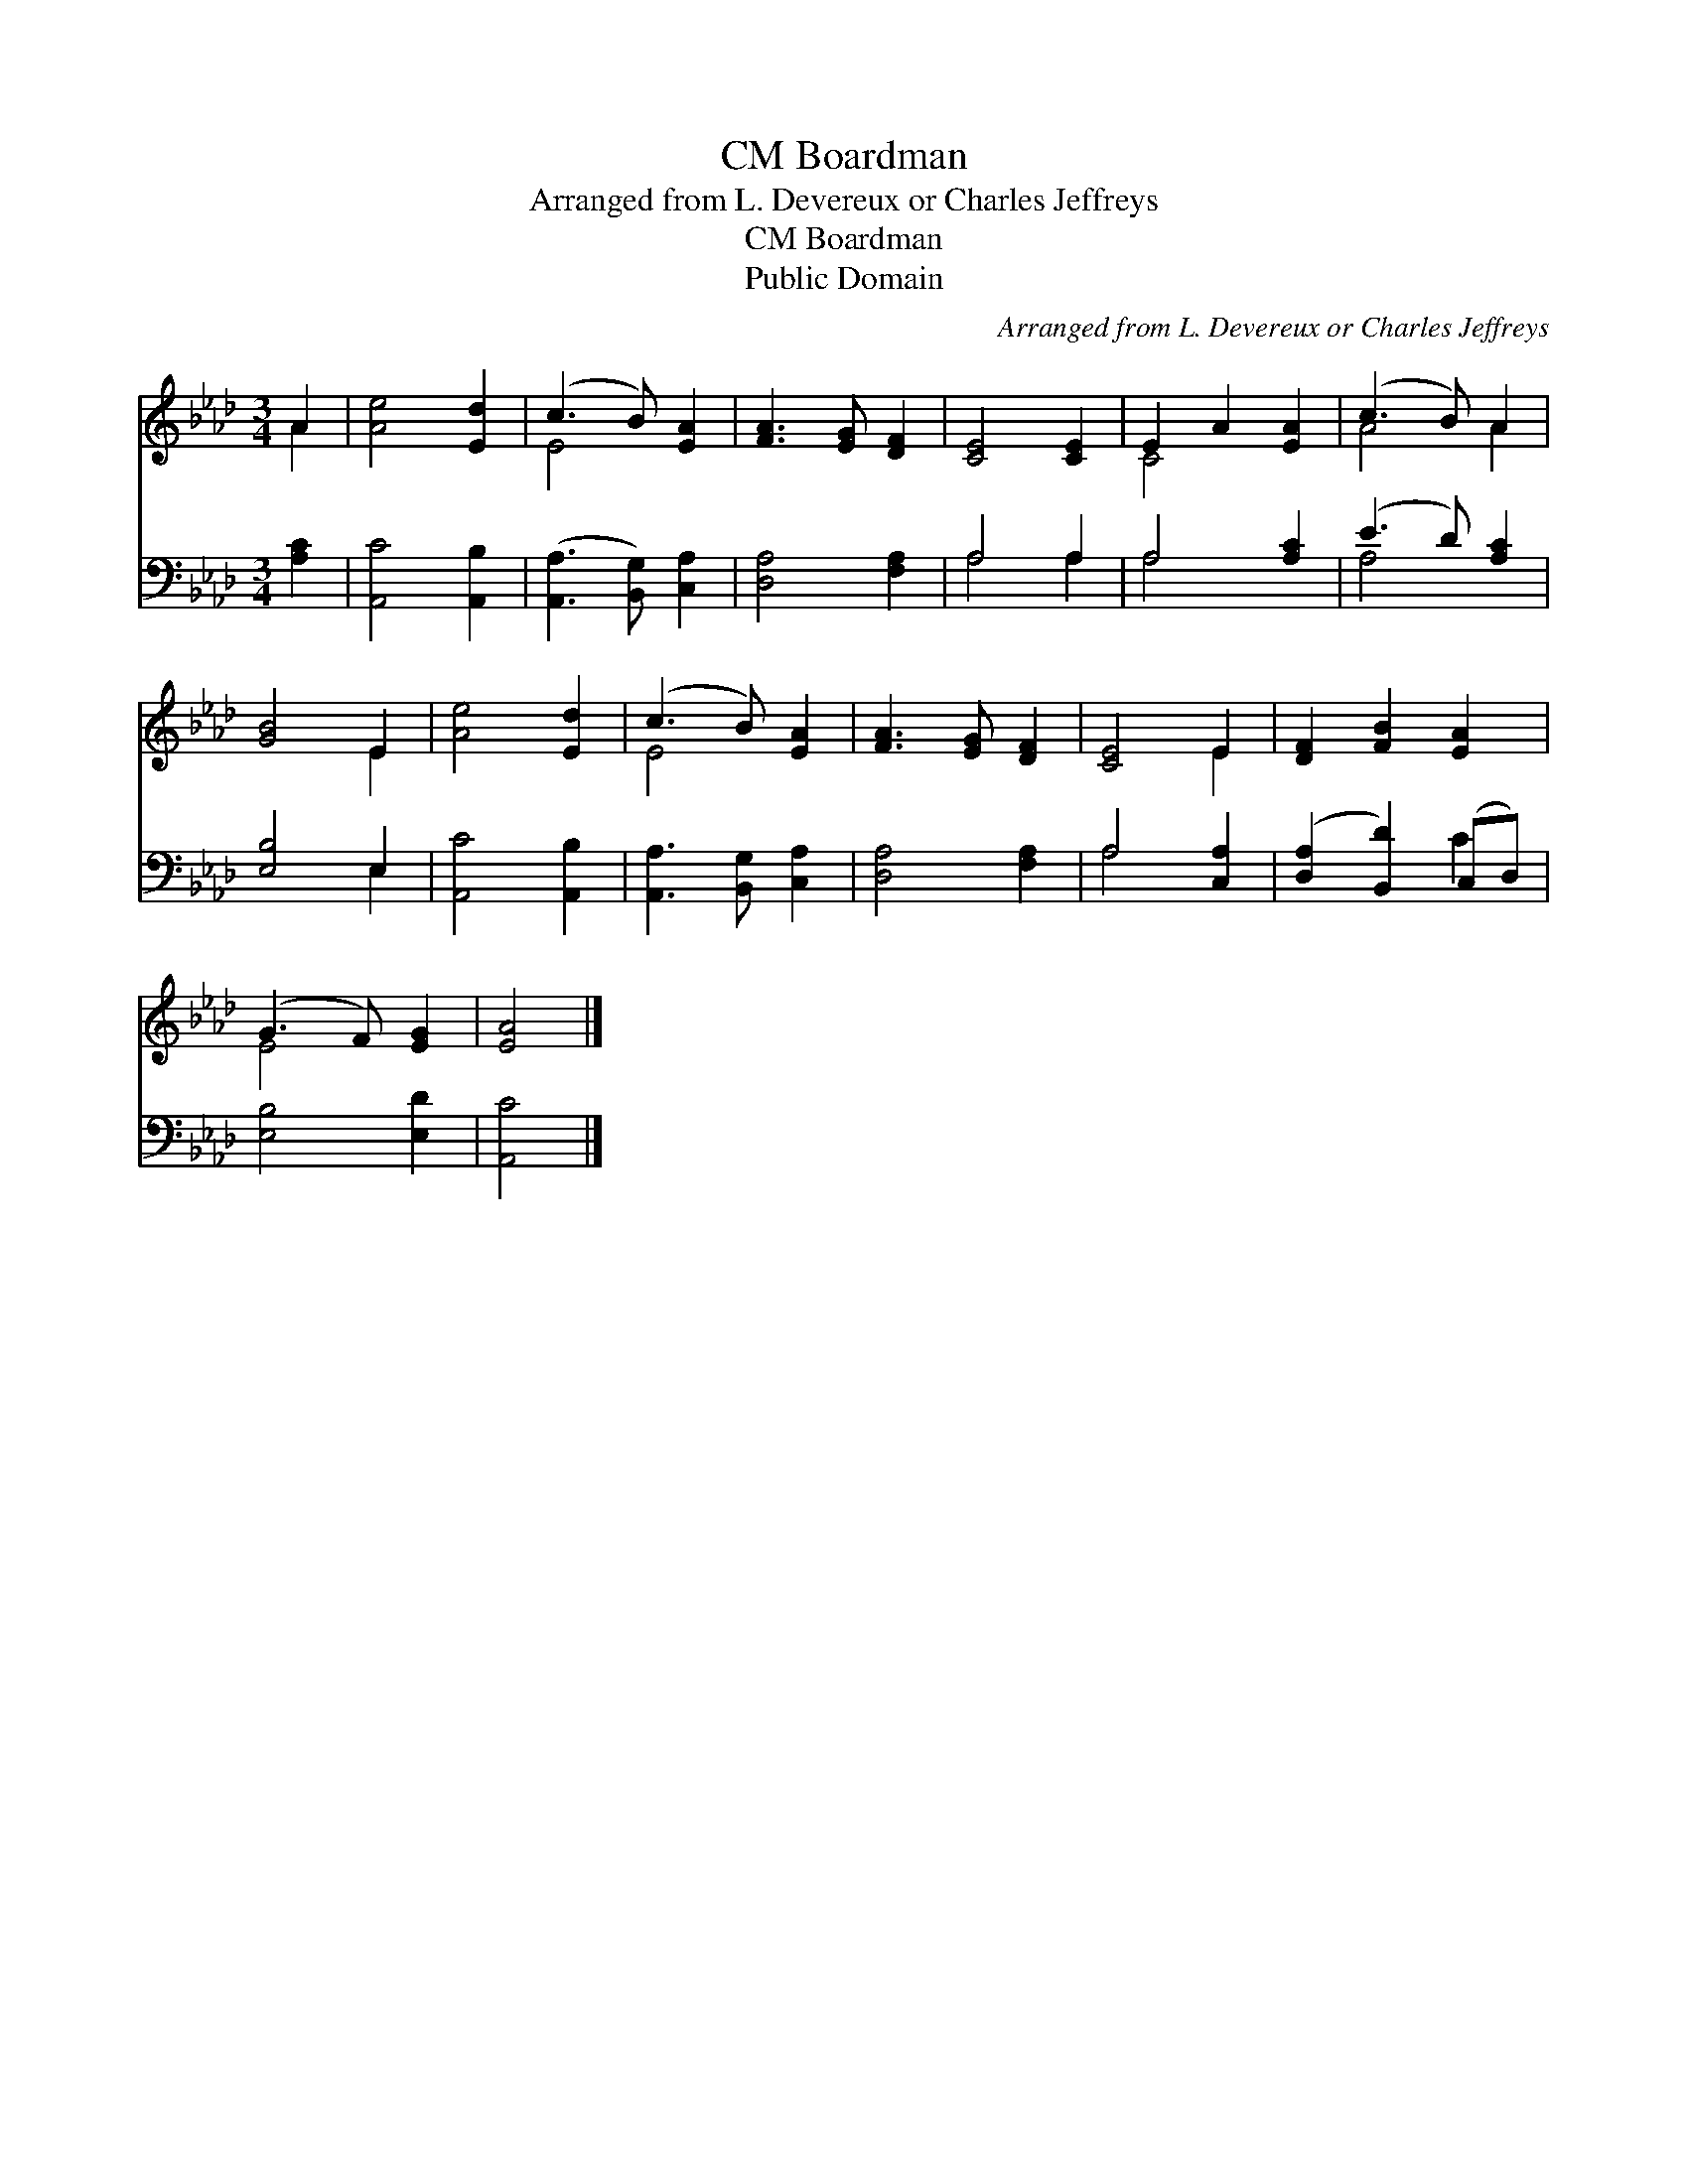 X:1
T:Boardman, CM
T:Arranged from L. Devereux or Charles Jeffreys
T:Boardman, CM
T:Public Domain
C:Arranged from L. Devereux or Charles Jeffreys
Z:Public Domain
%%score ( 1 2 ) ( 3 4 )
L:1/8
M:3/4
K:Ab
V:1 treble 
V:2 treble 
V:3 bass 
V:4 bass 
V:1
 A2 | [Ae]4 [Ed]2 | (c3 B) [EA]2 | [FA]3 [EG] [DF]2 | [CE]4 [CE]2 | E2 A2 [EA]2 | (c3 B) A2 | %7
 [GB]4 E2 | [Ae]4 [Ed]2 | (c3 B) [EA]2 | [FA]3 [EG] [DF]2 | [CE]4 E2 | [DF]2 [FB]2 [EA]2 | %13
 (G3 F) [EG]2 | [EA]4 |] %15
V:2
 A2 | x6 | E4 x2 | x6 | x6 | C4 x2 | A4 A2 | x4 E2 | x6 | E4 x2 | x6 | x4 E2 | x6 | E4 x2 | x4 |] %15
V:3
 [A,C]2 | [A,,C]4 [A,,B,]2 | ([A,,A,]3 [B,,G,]) [C,A,]2 | [D,A,]4 [F,A,]2 | A,4 A,2 | A,4 [A,C]2 | %6
 (E3 D) [A,C]2 | [E,B,]4 E,2 | [A,,C]4 [A,,B,]2 | [A,,A,]3 [B,,G,] [C,A,]2 | [D,A,]4 [F,A,]2 | %11
 A,4 [C,A,]2 | ([D,A,]2 [B,,D]2) (C,D,) | [E,B,]4 [E,D]2 | [A,,C]4 |] %15
V:4
 x2 | x6 | x6 | x6 | A,4 A,2 | A,4 x2 | A,4 x2 | x4 E,2 | x6 | x6 | x6 | A,4 x2 | x4 C2 | x6 | %14
 x4 |] %15

